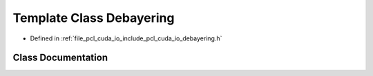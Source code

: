 .. _exhale_class_classpcl_1_1cuda_1_1_debayering:

Template Class Debayering
=========================

- Defined in :ref:`file_pcl_cuda_io_include_pcl_cuda_io_debayering.h`


Class Documentation
-------------------


.. doxygenclass:: pcl::cuda::Debayering
   :members:
   :protected-members:
   :undoc-members:
